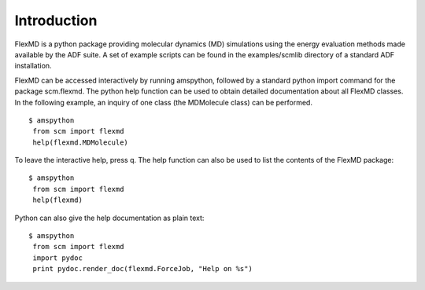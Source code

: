 Introduction
************

.. _metatag INTRODUCTION: 

FlexMD is a python package providing molecular dynamics (MD) simulations using the energy evaluation methods made available by the ADF suite. A set of example scripts can be found in the examples/scmlib directory of a standard ADF installation. 

FlexMD can be accessed interactively by running amspython, followed by a standard python import command for the package scm.flexmd. The python help function can be used to obtain detailed documentation about all FlexMD classes. In the following example, an inquiry of one class (the MDMolecule class) can be performed. 

::

   $ amspython
    from scm import flexmd
    help(flexmd.MDMolecule)

To leave the interactive help, press q. The help function can also be used to list the contents of the FlexMD package: 

::

   $ amspython
    from scm import flexmd
    help(flexmd)

Python can also give the help documentation as plain text: 

::

   $ amspython
    from scm import flexmd
    import pydoc
    print pydoc.render_doc(flexmd.ForceJob, "Help on %s")


